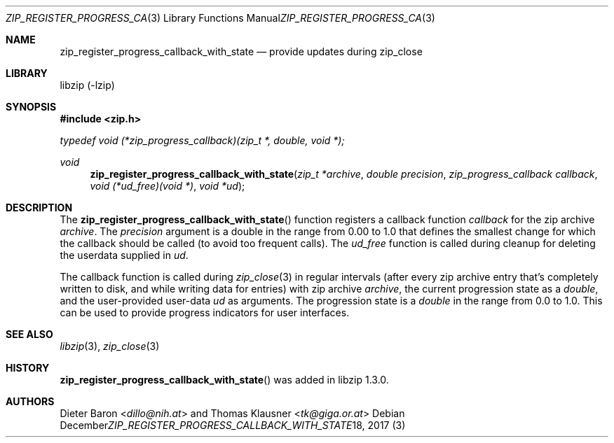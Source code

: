 .\" zip_register_progress_callback_with_state.mdoc -- provide updates during zip_close
.\" Copyright (C) 2017 Dieter Baron and Thomas Klausner
.\"
.\" This file is part of libzip, a library to manipulate ZIP archives.
.\" The authors can be contacted at <libzip@nih.at>
.\"
.\" Redistribution and use in source and binary forms, with or without
.\" modification, are permitted provided that the following conditions
.\" are met:
.\" 1. Redistributions of source code must retain the above copyright
.\"    notice, this list of conditions and the following disclaimer.
.\" 2. Redistributions in binary form must reproduce the above copyright
.\"    notice, this list of conditions and the following disclaimer in
.\"    the documentation and/or other materials provided with the
.\"    distribution.
.\" 3. The names of the authors may not be used to endorse or promote
.\"    products derived from this software without specific prior
.\"    written permission.
.\"
.\" THIS SOFTWARE IS PROVIDED BY THE AUTHORS ``AS IS'' AND ANY EXPRESS
.\" OR IMPLIED WARRANTIES, INCLUDING, BUT NOT LIMITED TO, THE IMPLIED
.\" WARRANTIES OF MERCHANTABILITY AND FITNESS FOR A PARTICULAR PURPOSE
.\" ARE DISCLAIMED.  IN NO EVENT SHALL THE AUTHORS BE LIABLE FOR ANY
.\" DIRECT, INDIRECT, INCIDENTAL, SPECIAL, EXEMPLARY, OR CONSEQUENTIAL
.\" DAMAGES (INCLUDING, BUT NOT LIMITED TO, PROCUREMENT OF SUBSTITUTE
.\" GOODS OR SERVICES; LOSS OF USE, DATA, OR PROFITS; OR BUSINESS
.\" INTERRUPTION) HOWEVER CAUSED AND ON ANY THEORY OF LIABILITY, WHETHER
.\" IN CONTRACT, STRICT LIABILITY, OR TORT (INCLUDING NEGLIGENCE OR
.\" OTHERWISE) ARISING IN ANY WAY OUT OF THE USE OF THIS SOFTWARE, EVEN
.\" IF ADVISED OF THE POSSIBILITY OF SUCH DAMAGE.
.\"
.Dd December 18, 2017
.Dt ZIP_REGISTER_PROGRESS_CALLBACK_WITH_STATE 3
.Os
.Sh NAME
.Nm zip_register_progress_callback_with_state
.Nd provide updates during zip_close
.Sh LIBRARY
libzip (-lzip)
.Sh SYNOPSIS
.In zip.h
.Vt typedef void (*zip_progress_callback)(zip_t *, double, void *);
.Ft void
.Fn zip_register_progress_callback_with_state "zip_t *archive" "double precision" "zip_progress_callback callback" "void (*ud_free)(void *)" "void *ud"
.Sh DESCRIPTION
The
.Fn zip_register_progress_callback_with_state
function registers a callback function
.Ar callback
for the zip archive
.Ar archive .
The
.Ar precision
argument is a double in the range from 0.00 to 1.0 that defines the
smallest change for which the callback should be called (to avoid too
frequent calls).
The
.Ar ud_free
function is called during cleanup for deleting the userdata supplied in
.Ar ud .
.Pp
The callback function is called during
.Xr zip_close 3
in regular intervals (after every zip archive entry that's completely
written to disk, and while writing data for entries) with zip archive
.Ar archive ,
the current progression state as a
.Vt double ,
and the user-provided user-data
.Ar ud
as arguments.
The progression state is a
.Vt double
in the range from 0.0 to 1.0.
This can be used to provide progress indicators for user interfaces.
.Sh SEE ALSO
.Xr libzip 3 ,
.Xr zip_close 3
.Sh HISTORY
.Fn zip_register_progress_callback_with_state
was added in libzip 1.3.0.
.Sh AUTHORS
.An -nosplit
.An Dieter Baron Aq Mt dillo@nih.at
and
.An Thomas Klausner Aq Mt tk@giga.or.at
